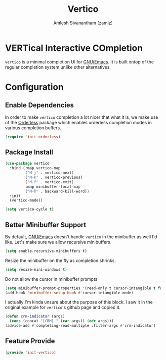 #+TITLE: Vertico
#+AUTHOR: Amlesh Sivanantham (zamlz)
#+ROAM_KEY: https://github.com/minad/vertico
#+ROAM_ALIAS: vertico-mode
#+ROAM_TAGS: CONFIG SOFTWARE
#+CREATED: [2021-05-18 Tue 19:38]
#+LAST_MODIFIED: [2021-05-18 Tue 21:33:35]
#+STARTUP: content

* VERTical Interactive COmpletion
=vertico= is a minimal completion UI for [[file:emacs.org][GNU/Emacs]]. It is built ontop of the regular completion system unlike other alternatives.

* Configuration
:PROPERTIES:
:header-args:emacs-lisp: :tangle ~/.config/emacs/lisp/init-vertico.el :comments both :mkdirp yes
:END:
** Enable Dependencies

In order to make =vertico= completion a lot nicer that what it is, we make use of the [[file:orderless.org][Orderless]] package which enables orderless completion modes in various completion buffers.

#+begin_src emacs-lisp
(require 'init-orderless)
#+end_src

** Package Install

#+begin_src emacs-lisp
(use-package vertico
  :bind (:map vertico-map
         ("M-j" . vertico-next)
         ("M-k" . vertico-previous)
         ("M-f" . vertico-exit)
         :map minibuffer-local-map
         ("M-h" . backward-kill-word))
  :init
  (vertico-mode))
#+end_src

#+begin_src emacs-lisp
(setq vertico-cycle t)
#+end_src

** Better Minibuffer Support

By default, [[file:emacs.org][GNU/Emacs]] doesn't handle =vertico= in the minibuffer as well I'd like. Let's make sure we allow recursive minibuffers.

#+begin_src emacs-lisp
(setq enable-recursive-minibuffers t)
#+end_src

Resize the minibuffer on the fly as completion shrinks.

#+begin_src emacs-lisp
(setq resize-mini-windows t)
#+end_src

Do not allow the cursor in minibuffer prompts

#+begin_src emacs-lisp
(setq minibuffer-prompt-properties '(read-only t cursor-intangible t face minibuffer-prompt))
(add-hook 'minibuffer-setup-hook #'cursor-intangible-mode)
#+end_src

I actually I'm kinda unsure about the purpose of this block. I saw it in the original example for =vertico='s github page and copied it.

#+begin_src emacs-lisp
(defun crm-indicator (args)
  (cons (concat "[CRM] " (car args)) (cdr args)))
(advice-add #'completing-read-multiple :filter-args #'crm-indicator)
#+end_src

** Feature Provide

#+begin_src emacs-lisp
(provide 'init-vertico)
#+end_src
